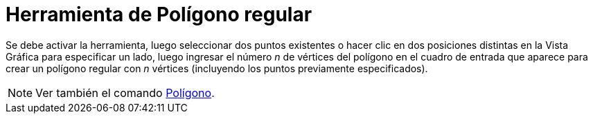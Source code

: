 = Herramienta de Polígono regular
:page-en: tools/Regular_Polygon
ifdef::env-github[:imagesdir: /es/modules/ROOT/assets/images]

Se debe activar la herramienta, luego seleccionar dos puntos existentes o hacer clic en dos posiciones
distintas en la Vista Gráfica para especificar un lado, luego ingresar el número _n_ de vértices del
polígono en el cuadro de entrada que aparece para crear un polígono regular con _n_ vértices (incluyendo los puntos previamente especificados).

[NOTE]
====

Ver también el comando xref:/commands/Polígono.adoc[Polígono].

====
